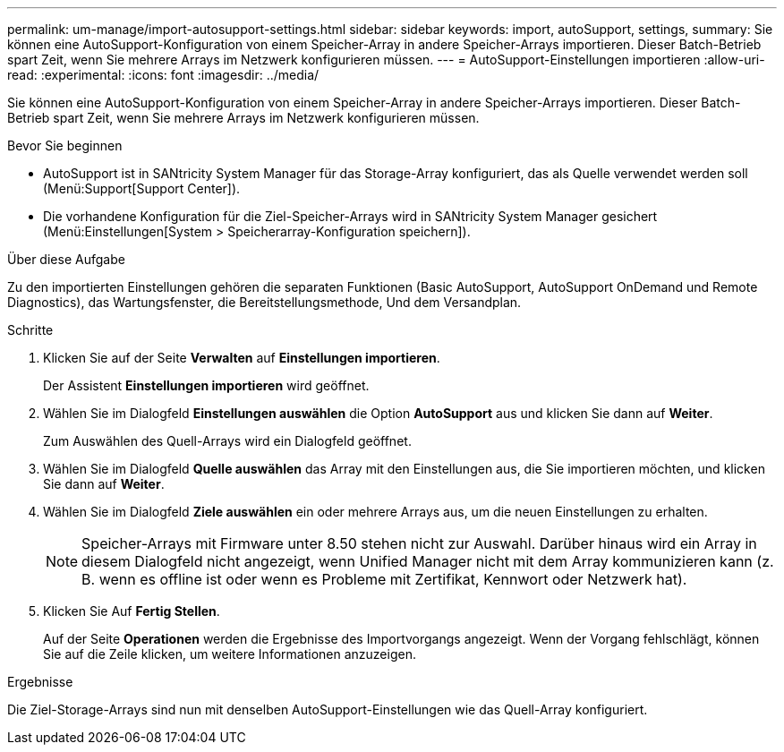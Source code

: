---
permalink: um-manage/import-autosupport-settings.html 
sidebar: sidebar 
keywords: import, autoSupport, settings, 
summary: Sie können eine AutoSupport-Konfiguration von einem Speicher-Array in andere Speicher-Arrays importieren. Dieser Batch-Betrieb spart Zeit, wenn Sie mehrere Arrays im Netzwerk konfigurieren müssen. 
---
= AutoSupport-Einstellungen importieren
:allow-uri-read: 
:experimental: 
:icons: font
:imagesdir: ../media/


[role="lead"]
Sie können eine AutoSupport-Konfiguration von einem Speicher-Array in andere Speicher-Arrays importieren. Dieser Batch-Betrieb spart Zeit, wenn Sie mehrere Arrays im Netzwerk konfigurieren müssen.

.Bevor Sie beginnen
* AutoSupport ist in SANtricity System Manager für das Storage-Array konfiguriert, das als Quelle verwendet werden soll (Menü:Support[Support Center]).
* Die vorhandene Konfiguration für die Ziel-Speicher-Arrays wird in SANtricity System Manager gesichert (Menü:Einstellungen[System > Speicherarray-Konfiguration speichern]).


.Über diese Aufgabe
Zu den importierten Einstellungen gehören die separaten Funktionen (Basic AutoSupport, AutoSupport OnDemand und Remote Diagnostics), das Wartungsfenster, die Bereitstellungsmethode, Und dem Versandplan.

.Schritte
. Klicken Sie auf der Seite *Verwalten* auf *Einstellungen importieren*.
+
Der Assistent *Einstellungen importieren* wird geöffnet.

. Wählen Sie im Dialogfeld *Einstellungen auswählen* die Option *AutoSupport* aus und klicken Sie dann auf *Weiter*.
+
Zum Auswählen des Quell-Arrays wird ein Dialogfeld geöffnet.

. Wählen Sie im Dialogfeld *Quelle auswählen* das Array mit den Einstellungen aus, die Sie importieren möchten, und klicken Sie dann auf *Weiter*.
. Wählen Sie im Dialogfeld *Ziele auswählen* ein oder mehrere Arrays aus, um die neuen Einstellungen zu erhalten.
+
[NOTE]
====
Speicher-Arrays mit Firmware unter 8.50 stehen nicht zur Auswahl. Darüber hinaus wird ein Array in diesem Dialogfeld nicht angezeigt, wenn Unified Manager nicht mit dem Array kommunizieren kann (z. B. wenn es offline ist oder wenn es Probleme mit Zertifikat, Kennwort oder Netzwerk hat).

====
. Klicken Sie Auf *Fertig Stellen*.
+
Auf der Seite *Operationen* werden die Ergebnisse des Importvorgangs angezeigt. Wenn der Vorgang fehlschlägt, können Sie auf die Zeile klicken, um weitere Informationen anzuzeigen.



.Ergebnisse
Die Ziel-Storage-Arrays sind nun mit denselben AutoSupport-Einstellungen wie das Quell-Array konfiguriert.
